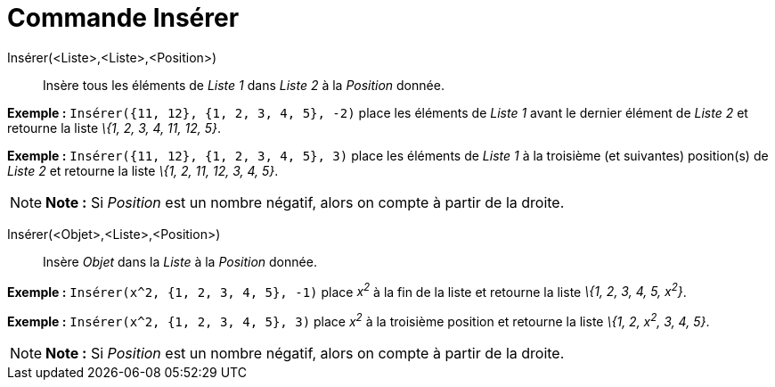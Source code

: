 = Commande Insérer
:page-en: commands/Insert_Command
ifdef::env-github[:imagesdir: /fr/modules/ROOT/assets/images]

Insérer(<Liste>,<Liste>,<Position>)::
  Insère tous les éléments de _Liste 1_ dans _Liste 2_ à la _Position_ donnée.

[EXAMPLE]
====

*Exemple :* `++Insérer({11, 12}, {1, 2, 3, 4, 5}, -2)++` place les éléments de _Liste 1_ avant le dernier élément de
_Liste 2_ et retourne la liste _\{1, 2, 3, 4, 11, 12, 5}_.

====

[EXAMPLE]
====

*Exemple :* `++Insérer({11, 12}, {1, 2, 3, 4, 5}, 3)++` place les éléments de _Liste 1_ à la troisième (et suivantes)
position(s) de _Liste 2_ et retourne la liste _\{1, 2, 11, 12, 3, 4, 5}_.

====

[NOTE]
====

*Note :* Si _Position_ est un nombre négatif, alors on compte à partir de la droite.

====

Insérer(<Objet>,<Liste>,<Position>)::
  Insère _Objet_ dans la _Liste_ à la _Position_ donnée.

[EXAMPLE]
====

*Exemple :* `++Insérer(x^2, {1, 2, 3, 4, 5}, -1)++` place _x^2^_ à la fin de la liste et retourne la liste _\{1, 2, 3,
4, 5, x^2^}_.

====

[EXAMPLE]
====

*Exemple :* `++Insérer(x^2, {1, 2, 3, 4, 5}, 3)++` place _x^2^_ à la troisième position et retourne la liste _\{1, 2,
x^2^, 3, 4, 5}_.

====

[NOTE]
====

*Note :* Si _Position_ est un nombre négatif, alors on compte à partir de la droite.

====
